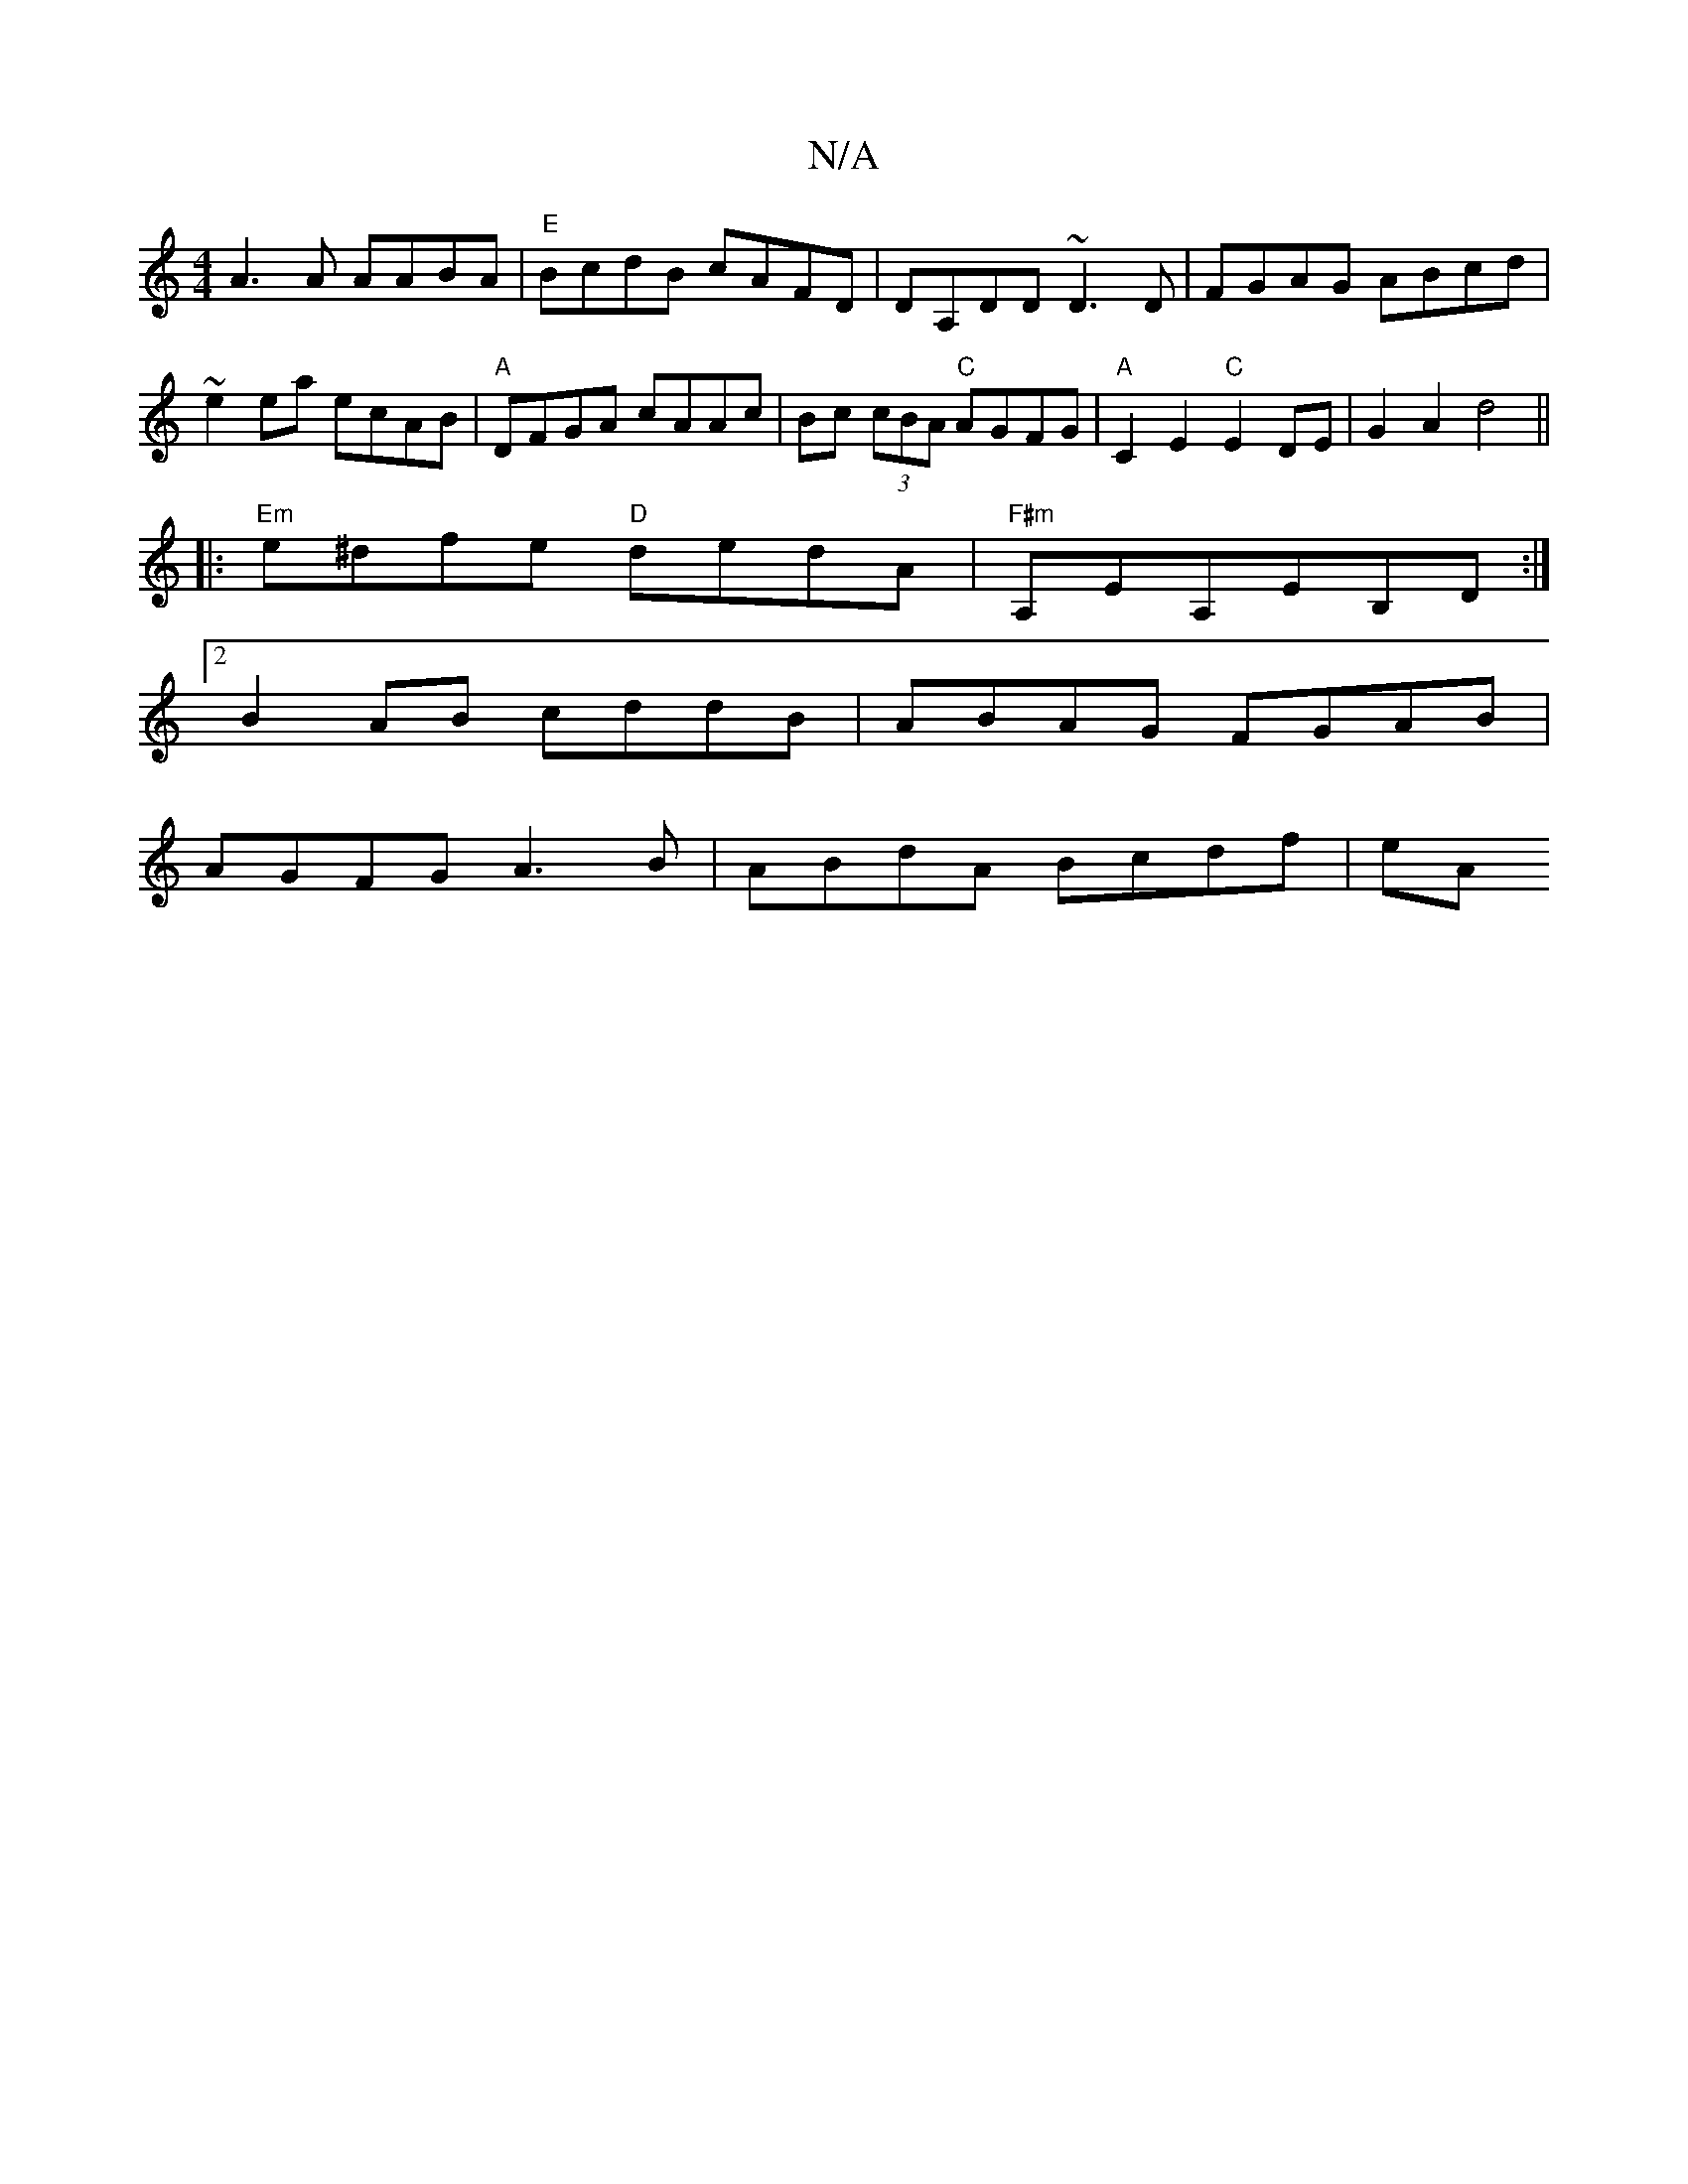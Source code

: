 X:1
T:N/A
M:4/4
R:N/A
K:Cmajor
A3A AABA|"E" BcdB cAFD|DA,DD ~D3D|FGAG ABcd|~e2ea ecAB|"A"DFGA cAAc | Bc (3cBA "C"AGFG |"A"C2E2 "C"E2 DE|G2A2 d4||
|:"Em"e^dfe "D"dedA|"F#m"A,EA,EB,D :|
[2 B2AB cddB|ABAG FGAB|
AGFG A3B|ABdA Bcdf|eA(3
